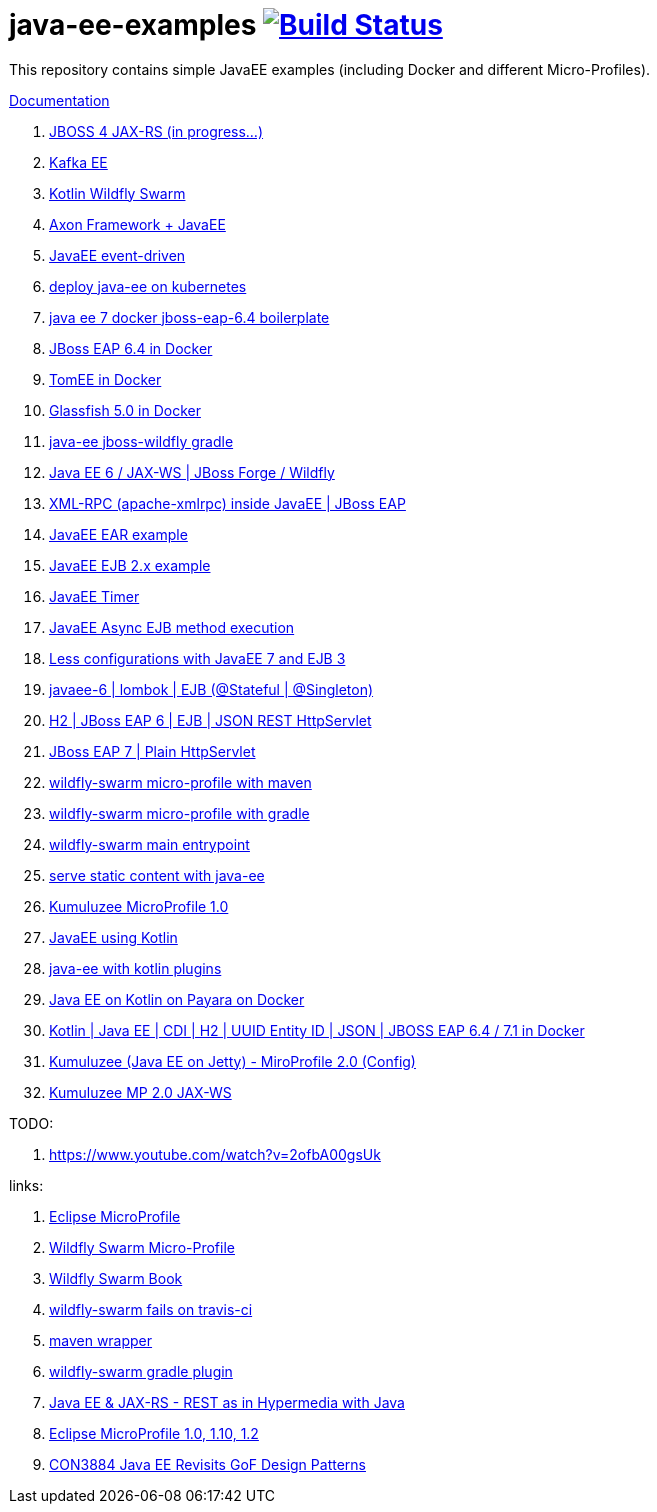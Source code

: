 = java-ee-examples image:https://travis-ci.org/daggerok/java-ee-examples.svg?branch=master["Build Status", link="https://travis-ci.org/daggerok/java-ee-examples"]

//tag::content[]

This repository contains simple JavaEE examples (including Docker and different Micro-Profiles).

link:https://daggerok.github.io/java-ee-examples[Documentation]

. link:./jboss-4-jax-rs/[JBOSS 4 JAX-RS (in progress...)]
. link:./kotlin-kafka/[Kafka EE]
. link:./kotlin-swarm/[Kotlin Wildfly Swarm]
. link:https://github.com/daggerok/java-ee-examples/tree/master/java-ee[Axon Framework + JavaEE]
. link:https://github.com/daggerok/event-driven-examples/tree/master/java-ee[JavaEE event-driven]
. link:./java-kube-ee[deploy java-ee on kubernetes]
. link:./java-ee-7-docker-jboss-eap-6.4-quickstart[java ee 7 docker jboss-eap-6.4 boilerplate]
. link:./jboss-eap-ext.js[JBoss EAP 6.4 in Docker]
. link:./tomee-ext.js[TomEE in Docker]
. link:./glassfish-ext.js[Glassfish 5.0 in Docker]
. link:./forge-ws[java-ee jboss-wildfly gradle]
. link:./forge-javaee-6-ws[Java EE 6 / JAX-WS | JBoss Forge / Wildfly]
. link:./xmlrpx[XML-RPC (apache-xmlrpc) inside JavaEE | JBoss EAP]
. link:./ear[JavaEE EAR example]
. link:./ejb-2[JavaEE EJB 2.x example]
. link:./timer[JavaEE Timer]
. link:./timer-async-ejb[JavaEE Async EJB method execution]
. link:./ejb-3-java-ee-7[Less configurations with JavaEE 7 and EJB 3]
. link:./ejb-stateful-singleton[javaee-6 | lombok | EJB (@Stateful | @Singleton)]
. link:./jboss-eap-h2-ejb/[H2 | JBoss EAP 6 | EJB | JSON REST HttpServlet]
. link:./plain-http-servlet/[JBoss EAP 7 | Plain HttpServlet]
. link:./wildfly-swarm-maven[wildfly-swarm micro-profile with maven]
. link:./wildfly-swarm-gradle[wildfly-swarm micro-profile with gradle]
. link:./main-swarm-rest-api[wildfly-swarm main entrypoint]
. link:./main-swarm-static-content[serve static content with java-ee]
. link:./kumuluzee-microprofile-1.0[Kumuluzee MicroProfile 1.0]
. link:./kotlin-java-ee[JavaEE using Kotlin]
. link:./kotlin-plugins-java-ee[java-ee with kotlin plugins]
. link:./kotlin-java-ee-payara-docker[Java EE on Kotlin on Payara on Docker]
. link:./kotlin-javaee-cdi-h2[Kotlin | Java EE | CDI | H2 | UUID Entity ID | JSON | JBOSS EAP 6.4 / 7.1 in Docker]
. link:./rpc[Kumuluzee (Java EE on Jetty) - MiroProfile 2.0 (Config)]
. link:./kumuluzee-mp-2.0-jax-ws[Kumuluzee MP 2.0 JAX-WS]

TODO:

. https://www.youtube.com/watch?v=2ofbA00gsUk

links:

. link:https://microprofile.io/[Eclipse MicroProfile]
. link:http://wildfly-swarm.io/posts/microprofile-with-wildfly-swarm/[Wildfly Swarm Micro-Profile]
. link:https://howto.wildfly-swarm.io/[Wildfly Swarm Book]
. link:https://stackoverflow.com/questions/37273621/fail-to-start-jax-rs-service-on-wildfly-swarm[wildfly-swarm fails on travis-ci]
. link:https://github.com/takari/maven-wrapper[maven wrapper]
. link:https://wildfly-swarm.gitbooks.io/wildfly-swarm-users-guide/getting-started/tooling/gradle-plugin.html[wildfly-swarm gradle plugin]
. link:https://blog.sebastian-daschner.com/entries/rest_with_java_video_course[Java EE & JAX-RS - REST as in Hypermedia with Java]
. link:https://www.youtube.com/watch?v=2ofbA00gsUk[Eclipse MicroProfile 1.0, 1.10, 1.2]
. link:https://www.youtube.com/watch?v=uuGnAV8-m4o[CON3884 Java EE Revisits GoF Design Patterns]

//end::content[]
